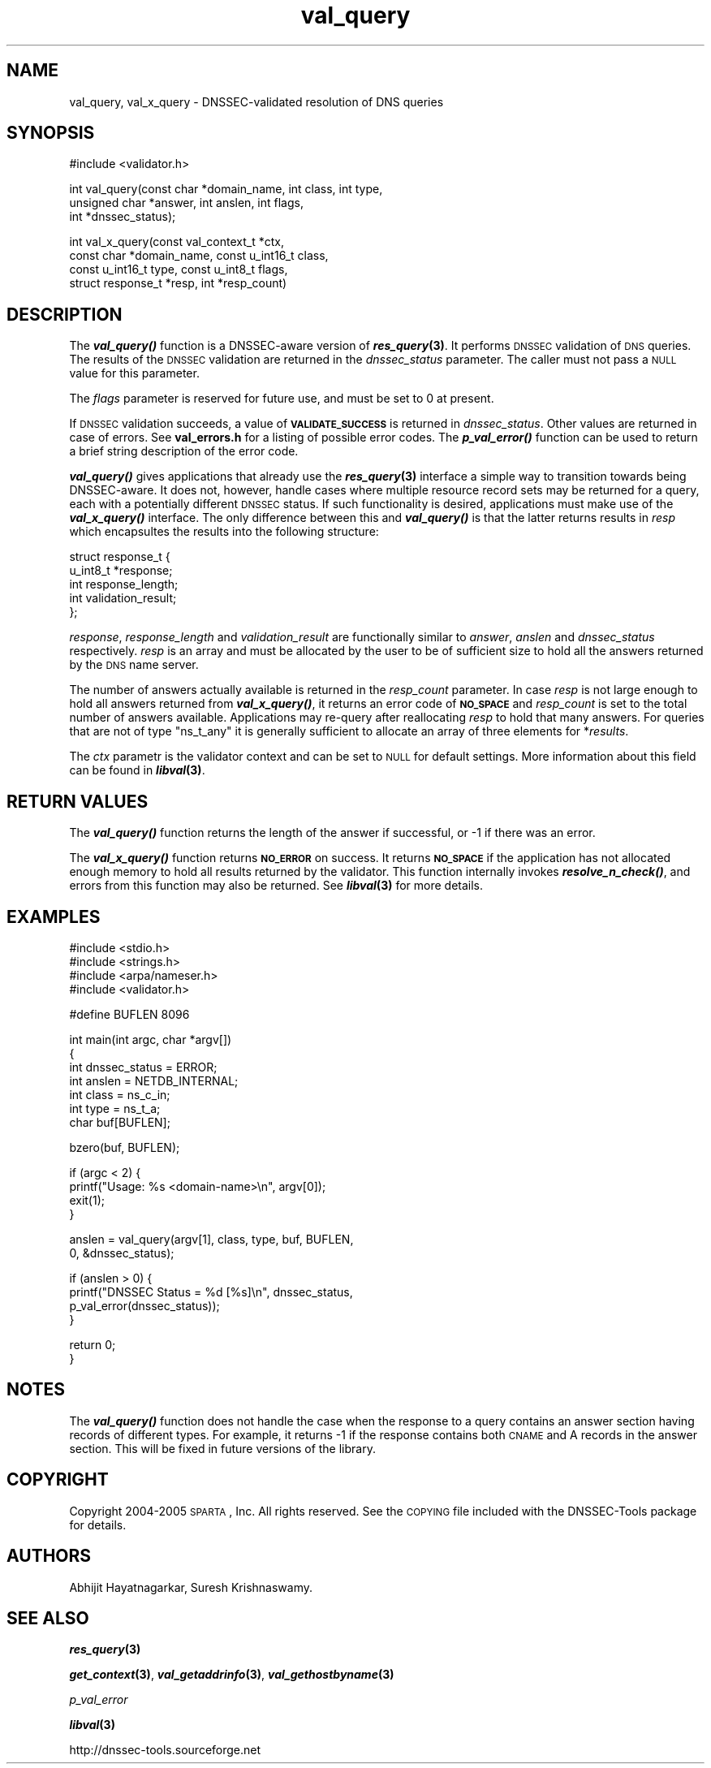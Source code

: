 .\" Automatically generated by Pod::Man v1.37, Pod::Parser v1.14
.\"
.\" Standard preamble:
.\" ========================================================================
.de Sh \" Subsection heading
.br
.if t .Sp
.ne 5
.PP
\fB\\$1\fR
.PP
..
.de Sp \" Vertical space (when we can't use .PP)
.if t .sp .5v
.if n .sp
..
.de Vb \" Begin verbatim text
.ft CW
.nf
.ne \\$1
..
.de Ve \" End verbatim text
.ft R
.fi
..
.\" Set up some character translations and predefined strings.  \*(-- will
.\" give an unbreakable dash, \*(PI will give pi, \*(L" will give a left
.\" double quote, and \*(R" will give a right double quote.  | will give a
.\" real vertical bar.  \*(C+ will give a nicer C++.  Capital omega is used to
.\" do unbreakable dashes and therefore won't be available.  \*(C` and \*(C'
.\" expand to `' in nroff, nothing in troff, for use with C<>.
.tr \(*W-|\(bv\*(Tr
.ds C+ C\v'-.1v'\h'-1p'\s-2+\h'-1p'+\s0\v'.1v'\h'-1p'
.ie n \{\
.    ds -- \(*W-
.    ds PI pi
.    if (\n(.H=4u)&(1m=24u) .ds -- \(*W\h'-12u'\(*W\h'-12u'-\" diablo 10 pitch
.    if (\n(.H=4u)&(1m=20u) .ds -- \(*W\h'-12u'\(*W\h'-8u'-\"  diablo 12 pitch
.    ds L" ""
.    ds R" ""
.    ds C` ""
.    ds C' ""
'br\}
.el\{\
.    ds -- \|\(em\|
.    ds PI \(*p
.    ds L" ``
.    ds R" ''
'br\}
.\"
.\" If the F register is turned on, we'll generate index entries on stderr for
.\" titles (.TH), headers (.SH), subsections (.Sh), items (.Ip), and index
.\" entries marked with X<> in POD.  Of course, you'll have to process the
.\" output yourself in some meaningful fashion.
.if \nF \{\
.    de IX
.    tm Index:\\$1\t\\n%\t"\\$2"
..
.    nr % 0
.    rr F
.\}
.\"
.\" For nroff, turn off justification.  Always turn off hyphenation; it makes
.\" way too many mistakes in technical documents.
.hy 0
.if n .na
.\"
.\" Accent mark definitions (@(#)ms.acc 1.5 88/02/08 SMI; from UCB 4.2).
.\" Fear.  Run.  Save yourself.  No user-serviceable parts.
.    \" fudge factors for nroff and troff
.if n \{\
.    ds #H 0
.    ds #V .8m
.    ds #F .3m
.    ds #[ \f1
.    ds #] \fP
.\}
.if t \{\
.    ds #H ((1u-(\\\\n(.fu%2u))*.13m)
.    ds #V .6m
.    ds #F 0
.    ds #[ \&
.    ds #] \&
.\}
.    \" simple accents for nroff and troff
.if n \{\
.    ds ' \&
.    ds ` \&
.    ds ^ \&
.    ds , \&
.    ds ~ ~
.    ds /
.\}
.if t \{\
.    ds ' \\k:\h'-(\\n(.wu*8/10-\*(#H)'\'\h"|\\n:u"
.    ds ` \\k:\h'-(\\n(.wu*8/10-\*(#H)'\`\h'|\\n:u'
.    ds ^ \\k:\h'-(\\n(.wu*10/11-\*(#H)'^\h'|\\n:u'
.    ds , \\k:\h'-(\\n(.wu*8/10)',\h'|\\n:u'
.    ds ~ \\k:\h'-(\\n(.wu-\*(#H-.1m)'~\h'|\\n:u'
.    ds / \\k:\h'-(\\n(.wu*8/10-\*(#H)'\z\(sl\h'|\\n:u'
.\}
.    \" troff and (daisy-wheel) nroff accents
.ds : \\k:\h'-(\\n(.wu*8/10-\*(#H+.1m+\*(#F)'\v'-\*(#V'\z.\h'.2m+\*(#F'.\h'|\\n:u'\v'\*(#V'
.ds 8 \h'\*(#H'\(*b\h'-\*(#H'
.ds o \\k:\h'-(\\n(.wu+\w'\(de'u-\*(#H)/2u'\v'-.3n'\*(#[\z\(de\v'.3n'\h'|\\n:u'\*(#]
.ds d- \h'\*(#H'\(pd\h'-\w'~'u'\v'-.25m'\f2\(hy\fP\v'.25m'\h'-\*(#H'
.ds D- D\\k:\h'-\w'D'u'\v'-.11m'\z\(hy\v'.11m'\h'|\\n:u'
.ds th \*(#[\v'.3m'\s+1I\s-1\v'-.3m'\h'-(\w'I'u*2/3)'\s-1o\s+1\*(#]
.ds Th \*(#[\s+2I\s-2\h'-\w'I'u*3/5'\v'-.3m'o\v'.3m'\*(#]
.ds ae a\h'-(\w'a'u*4/10)'e
.ds Ae A\h'-(\w'A'u*4/10)'E
.    \" corrections for vroff
.if v .ds ~ \\k:\h'-(\\n(.wu*9/10-\*(#H)'\s-2\u~\d\s+2\h'|\\n:u'
.if v .ds ^ \\k:\h'-(\\n(.wu*10/11-\*(#H)'\v'-.4m'^\v'.4m'\h'|\\n:u'
.    \" for low resolution devices (crt and lpr)
.if \n(.H>23 .if \n(.V>19 \
\{\
.    ds : e
.    ds 8 ss
.    ds o a
.    ds d- d\h'-1'\(ga
.    ds D- D\h'-1'\(hy
.    ds th \o'bp'
.    ds Th \o'LP'
.    ds ae ae
.    ds Ae AE
.\}
.rm #[ #] #H #V #F C
.\" ========================================================================
.\"
.IX Title "val_query 3"
.TH val_query 3 "2005-08-31" "perl v5.8.5" "Programmer's Manual"
.SH "NAME"
val_query, val_x_query \- DNSSEC\-validated resolution of DNS queries
.SH "SYNOPSIS"
.IX Header "SYNOPSIS"
.Vb 1
\&  #include <validator.h>
.Ve
.PP
.Vb 3
\&  int val_query(const char *domain_name, int class, int type,
\&              unsigned char *answer, int anslen, int flags,
\&              int *dnssec_status);
.Ve
.PP
.Vb 4
\&  int val_x_query(const val_context_t *ctx,
\&            const char *domain_name, const u_int16_t class,
\&            const u_int16_t type, const u_int8_t flags,
\&            struct response_t *resp, int *resp_count)
.Ve
.SH "DESCRIPTION"
.IX Header "DESCRIPTION"
The \fB\f(BIval_query()\fB\fR function is a DNSSEC-aware version of \fB\f(BIres_query\fB\|(3)\fR.
It performs \s-1DNSSEC\s0 validation of \s-1DNS\s0 queries.  The results of the \s-1DNSSEC\s0
validation are returned in the \fIdnssec_status\fR parameter.  The caller must
not pass a \s-1NULL\s0 value for this parameter.
.PP
The \fIflags\fR parameter is reserved for future use, and must be set to 0 at
present.
.PP
If \s-1DNSSEC\s0 validation succeeds, a value of \fB\s-1VALIDATE_SUCCESS\s0\fR is returned in
\&\fIdnssec_status\fR.  Other values are returned in case of errors.  See
\&\fBval_errors.h\fR for a listing of possible error codes.  The \fB\f(BIp_val_error()\fB\fR
function can be used to return a brief string description of the error code.
.PP
\&\fB\f(BIval_query()\fB\fR gives applications that already use the \fB\f(BIres_query\fB\|(3)\fR
interface a simple way to transition towards being DNSSEC\-aware.  It does
not, however, handle cases where multiple resource record sets may be returned
for a query, each with a potentially different \s-1DNSSEC\s0 status.  If such
functionality is desired, applications must make use of the \fB\f(BIval_x_query()\fB\fR
interface.  The only difference between this and \fB\f(BIval_query()\fB\fR is that the
latter returns results in \fIresp\fR which encapsultes the results into the
following structure:
.PP
.Vb 5
\&  struct response_t {
\&        u_int8_t *response;
\&        int response_length;
\&        int validation_result;
\&  };
.Ve
.PP
\&\fIresponse\fR, \fIresponse_length\fR and \fIvalidation_result\fR are functionally
similar to \fIanswer\fR, \fIanslen\fR and \fIdnssec_status\fR respectively.  \fIresp\fR
is an array and must be allocated by the user to be of sufficient size to
hold all the answers returned by the \s-1DNS\s0 name server.
.PP
The number of answers actually available is returned in the \fIresp_count\fR
parameter.  In case \fIresp\fR is not large enough to hold all answers returned
from \fB\f(BIval_x_query()\fB\fR, it returns an error code of \fB\s-1NO_SPACE\s0\fR and
\&\fIresp_count\fR is set to the total number of answers available.  Applications
may re-query after reallocating \fIresp\fR to hold that many answers.  For
queries that are not of type \f(CW\*(C`ns_t_any\*(C'\fR it is generally sufficient to
allocate an array of three elements for *\fIresults\fR.
.PP
The \fIctx\fR parametr is the validator context and can be set to \s-1NULL\s0 for
default settings.  More information about this field can be found in
\&\fB\f(BIlibval\fB\|(3)\fR.
.SH "RETURN VALUES"
.IX Header "RETURN VALUES"
The \fB\f(BIval_query()\fB\fR function returns the length of the answer if successful,
or \-1 if there was an error.
.PP
The \fB\f(BIval_x_query()\fB\fR function returns \fB\s-1NO_ERROR\s0\fR on success.  It returns
\&\fB\s-1NO_SPACE\s0\fR if the application has not allocated enough memory to hold all
results returned by the validator.  This function internally invokes
\&\fB\f(BIresolve_n_check()\fB\fR, and errors from this function may also be returned.
See \fB\f(BIlibval\fB\|(3)\fR for more details.
.SH "EXAMPLES"
.IX Header "EXAMPLES"
.Vb 4
\& #include <stdio.h>
\& #include <strings.h>
\& #include <arpa/nameser.h>
\& #include <validator.h>
.Ve
.PP
.Vb 1
\& #define BUFLEN 8096
.Ve
.PP
.Vb 7
\& int main(int argc, char *argv[])
\& {
\&          int dnssec_status = ERROR;
\&          int anslen = NETDB_INTERNAL;
\&          int class = ns_c_in;
\&          int type = ns_t_a;
\&          char buf[BUFLEN];
.Ve
.PP
.Vb 1
\&          bzero(buf, BUFLEN);
.Ve
.PP
.Vb 4
\&          if (argc < 2) {
\&                  printf("Usage: %s <domain-name>\en", argv[0]);
\&                  exit(1);
\&          }
.Ve
.PP
.Vb 2
\&          anslen = val_query(argv[1], class, type, buf, BUFLEN,
\&                             0, &dnssec_status);
.Ve
.PP
.Vb 4
\&          if (anslen > 0) {
\&                  printf("DNSSEC Status = %d [%s]\en", dnssec_status,
\&                         p_val_error(dnssec_status));
\&          }
.Ve
.PP
.Vb 2
\&          return 0;
\& }
.Ve
.SH "NOTES"
.IX Header "NOTES"
The \fB\f(BIval_query()\fB\fR function does not handle the case when the response to
a query contains an answer section having records of different types.  For
example, it returns \-1 if the response contains both \s-1CNAME\s0 and A records
in the answer section.  This will be fixed in future versions of the library.
.SH "COPYRIGHT"
.IX Header "COPYRIGHT"
Copyright 2004\-2005 \s-1SPARTA\s0, Inc.  All rights reserved.
See the \s-1COPYING\s0 file included with the DNSSEC-Tools package for details.
.SH "AUTHORS"
.IX Header "AUTHORS"
Abhijit Hayatnagarkar, Suresh Krishnaswamy.
.SH "SEE ALSO"
.IX Header "SEE ALSO"
\&\fB\f(BIres_query\fB\|(3)\fR
.PP
\&\fB\f(BIget_context\fB\|(3)\fR, \fB\f(BIval_getaddrinfo\fB\|(3)\fR, \fB\f(BIval_gethostbyname\fB\|(3)\fR
.PP
\&\fIp_val_error\fR
.PP
\&\fB\f(BIlibval\fB\|(3)\fR
.PP
http://dnssec\-tools.sourceforge.net
